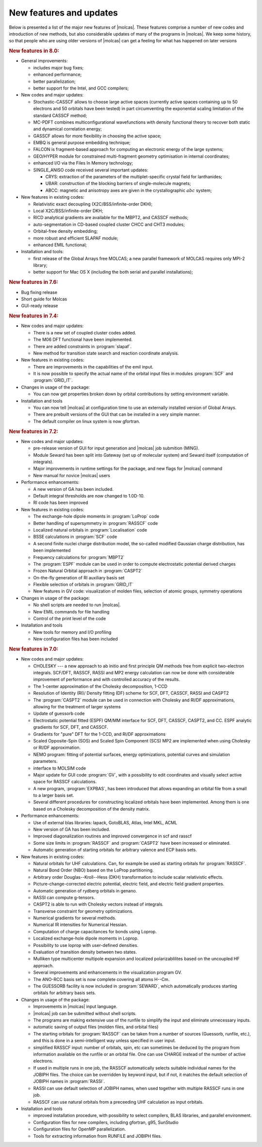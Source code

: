 New features and updates
========================

Below is presented a list of the major new features of |molcas|.
These features comprise a number of new codes and
introduction of new methods, but also considerable updates of many of the
programs in |molcas|. We keep some history, so that people who are using older
versions of |molcas| can get a feeling for what has happened on later versions

.. rubric:: New features in 8.0:

* General improvements:

  * includes major bug fixes;
  * enhanced performance;
  * better parallelization;
  * better support for the Intel, and GCC compilers;

* New codes and major updates:

  * Stochastic-CASSCF allows to choose large active spaces (currently active spaces containing up to 50 electrons and 50 orbitals have been tested) in part circumventing the exponential scaling limitation of the standard CASSCF method;
  * MC-PDFT combines multiconfigurational wavefunctions with density functional theory to recover both static and dynamical correlation energy;
  * GASSCF allows for more flexibility in choosing the active space;
  * EMBQ is general purpose embedding technique;
  * FALCON is fragment-based approach for computing an electronic energy of the large systems;
  * GEO/HYPER module for constrained multi-fragment geometry optimisation in internal coordinates;
  * enhanced I/O via the Files In Memory technology;
  * SINGLE_ANISO code received several important updates:

    * CRYS: extraction of the parameters of the multiplet-specific crystal field for lanthanides;
    * UBAR: construction of the blocking barriers of single-molecule magnets;
    * ABCC: magnetic and anisotropy axes are given in the crystallographic :math:`abc` system;

* New features in existing codes:

  * Relativistic exact decoupling (X2C/BSS/infinite-order DKH);
  * Local X2C/BSS/infinite-order DKH;
  * RICD analytical gradients are available for the MBPT2, and CASSCF methods;
  * auto-segmentation in CD-based coupled cluster CHCC and CHT3 modules;
  * Orbital-free density embedding;
  * more robust and efficient SLAPAF module;
  * enhanced EMIL functional;

* Installation and tools:

  * first release of the Global Arrays free MOLCAS; a new parallel framework of MOLCAS requires only MPI-2 library;
  * better support for Mac OS X (including the both serial and parallel installations);

.. rubric:: New features in 7.6:

* Bug fixing release
* Short guide for Molcas
* GUI-ready release

.. rubric:: New features in 7.4:

* New codes and major updates:

  * There is a new set of coupled cluster codes added.
  * The M06 DFT functional have been implemented.
  * There are added constraints in :program:`slapaf`.
  * New method for transition state search and reaction coordinate analysis.

* New features in existing codes:

  * There are improvements in the capabilities of the emil input.
  * It is now possible to specify the actual name of the orbital
    input files in modules :program:`SCF` and :program:`GRID_IT`.

* Changes in usage of the package:

  * You can now get properties broken down by orbital contributions
    by setting environment variable.

* Installation and tools

  * You can now tell |molcas| at configuration time to use an externally
    installed version of Global Arrays.
  * There are prebuilt versions of the GUI that can be installed in a very
    simple manner.
  * The default compiler on linux system is now gfortran.

.. rubric:: New features in 7.2:

* New codes and major updates:

  * pre-release version of GUI for input generation and |molcas| job submition (MING).
  * Module Seward has been split into Gateway (set up of molecular system)
    and Seward itself (computation of integrals).
  * Major improvements in runtime settings for the package, and new flags for |molcas| command
  * New manual for novice |molcas| users

* Performance enhancements:

  * A new version of GA has been included.
  * Default integral thresholds are now changed to 1.0D-10.
  * RI code has been improved

* New features in existing codes:

  * The exchange-hole dipole moments in :program:`LoProp` code
  * Better handling of supersymmetry in :program:`RASSCF` code
  * Localized natural orbitals in :program:`Localisation` code
  * BSSE calculations in :program:`SCF` code
  * A second finite nuclei charge distribution model, the so-called modified Gaussian charge distribution,
    has been implemented
  * Frequency calculations for :program:`MBPT2`
  * The :program:`ESPF` module can be used in order to compute electrostatic potential derived charges
  * Frozen Natural Orbital approach in :program:`CASPT2`
  * On-the-fly generation of RI auxiliary basis set
  * Flexible selection of orbitals in :program:`GRID_IT`
  * New features in GV code: visualization of molden files, selection of atomic groups, symmetry operations

* Changes in usage of the package:

  * No shell scripts are needed to run |molcas|.
  * New EMIL commands for file handling
  * Control of the print level of the code

* Installation and tools

  * New tools for memory and I/O profiling
  * New configuration files has been included

.. rubric:: New features in 7.0:

* New codes and major updates:

  * CHOLESKY --- a new approach to ab initio and first principle QM methods free
    from explicit two-electron integrals. SCF/DFT, RASSCF, RASSI and MP2 energy
    calculation can now be done with considerable improvement of performance
    and with controlled accuracy of the results.
  * The 1-center approximation of the Cholesky decomposition, 1-CCD
  * Resolution of Identity (RI)/ Density fitting (DF) scheme for SCF, DFT,
    CASSCF, RASSI and CASPT2
  * The :program:`CASPT2` module can be used in connection with Cholesky and RI/DF approximations,
    allowing for the treatment of larger systems
  * Update of guessorb code
  * Electrostatic potential fitted (ESPF) QM/MM interface for SCF, DFT,
    CASSCF, CASPT2, and CC. ESPF analytic gradients for SCF, DFT, and CASSCF.
  * Gradients for "pure" DFT for the 1-CCD, and RI/DF approximations
  * Scaled Opposite-Spin (SOS) and Scaled Spin Component (SCS) MP2 are implemented when
    using Cholesky or RI/DF approximation.
  * NEMO program: fitting of potential surfaces, energy optimizations, potential curves
    and simulation parameters.
  * interface to MOLSIM code
  * Major update for GUI code :program:`GV`, with a possibility to edit coordinates and
    visually select active space for RASSCF calculations.
  * A new program, :program:`EXPBAS`, has been introduced that allows expanding an
    orbital file from a small to a larger basis set.
  * Several different procedures for constructing localized orbitals have been
    implemented. Among them is one based on a Cholesky decomposition of the density
    matrix.

* Performance enhancements:

  * Use of external blas libraries: lapack, GotoBLAS, Atlas, Intel MKL, ACML
  * New version of GA has been included.
  * Improved diagonalization routines and improved convergence in scf and rasscf
  * Some size limits in :program:`RASSCF` and :program:`CASPT2` have been increased or eliminated.
  * Automatic generation of starting orbitals for arbitrary valence and
    ECP basis sets.

* New features in existing codes:

  * Natural orbitals for UHF calculations. Can, for example be used as
    starting orbitals for :program:`RASSCF`.
  * Natural Bond Order (NBO) based on the LoProp partitioning.
  * Arbitrary order Douglas--Kroll--Hess (DKH) transformation to include
    scalar relativistic effects.
  * Picture-change-corrected electric potential, electric field, and
    electric field gradient properties.
  * Automatic generation of rydberg orbitals in genano.
  * RASSI can compute g-tensors.
  * CASPT2 is able to run with Cholesky vectors instead of integrals.
  * Transverse constraint for geometry optimizations.
  * Numerical gradients for several methods.
  * Numerical IR intensities for Numerical Hessian.
  * Computation of charge capacitances for bonds using Loprop.
  * Localized exchange-hole dipole moments in Loprop.
  * Possibility to use loprop with user-defined densities.
  * Evaluation of transition density between two states.
  * Mulliken type multicenter multipole expansion and localized
    polarizablilites based on the uncoupled HF approach.
  * Several improvements and enhancements in the visualization program GV.
  * The ANO-RCC basis set is now complete covering all atoms H--Cm.
  * The GUESSORB facility is now included in :program:`SEWARD`, which automatically
    produces starting orbitals for arbitrary basis sets.

* Changes in usage of the package:

  * Improvements in |molcas| input language.
  * |molcas| job can be submitted without shell scripts.
  * The programs are making extensive use of the runfile to simplify
    the input and eliminate unnecessary inputs.
  * automatic saving of output files (molden files, and orbital files)
  * The starting orbitals for :program:`RASSCF` can be taken from a number of sources
    (Guessorb, runfile, etc.), and this is done in a semi-intelligent
    way unless specified in user input.
  * simplified RASSCF input: number of
    orbitals, spin, etc can sometimes be deduced by the program from
    information available on the runfile or an orbital file.
    One can use CHARGE instead of the number of active electrons.
  * If used in multiple runs in one job, the RASSCF automatically
    selects suitable individual names for the JOBIPH files. The choice
    can be overridden by keyword input, but if not, it matches the
    default selection of JOBIPH names in :program:`RASSI`.
  * RASSI can use default selection of JOBIPH names, when used together with multiple
    RASSCF runs in one job.
  * RASSCF can use natural orbitals from a preceeding UHF calculation as input
    orbitals.

* Installation and tools

  * improved installation procedure, with possibility to select compilers,
    BLAS libraries, and parallel environment.
  * Configuration files for new compilers, including gfortran, g95, SunStudio
  * Configuration files for OpenMP parallelization.
  * Tools for extracting information from RUNFILE and JOBIPH files.
